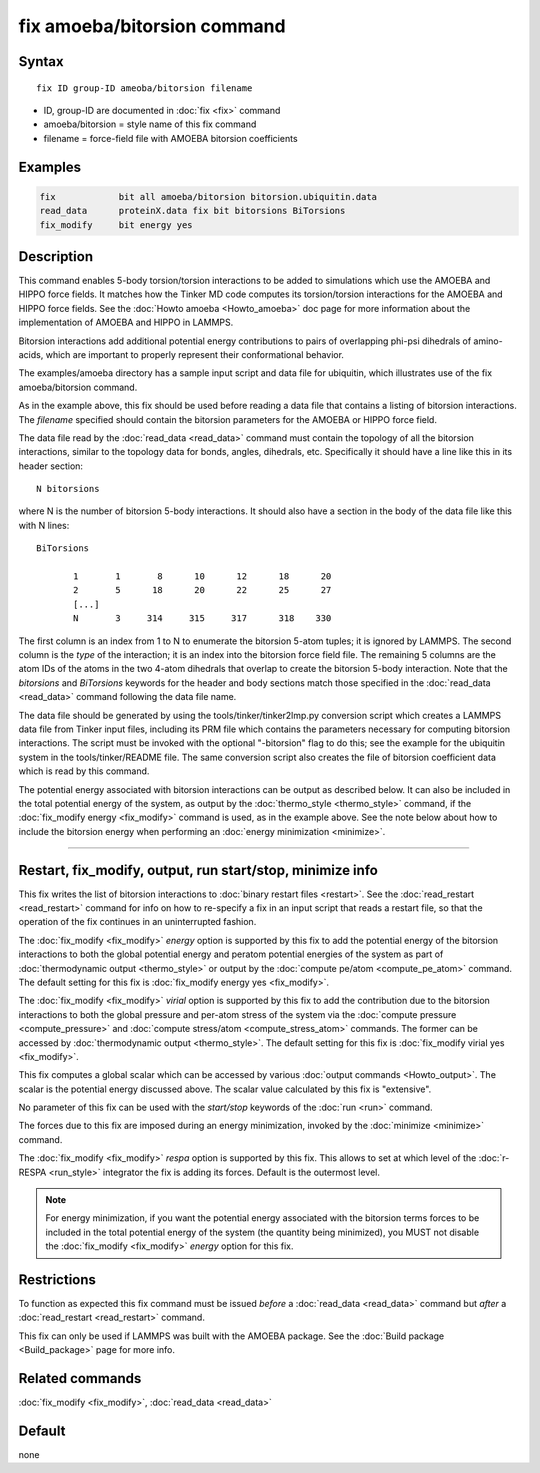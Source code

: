.. index:: fix amoeba/bitorsion

fix amoeba/bitorsion command
============================

Syntax
""""""

.. parsed-literal::

   fix ID group-ID ameoba/bitorsion filename

* ID, group-ID are documented in :doc:`fix <fix>` command
* amoeba/bitorsion = style name of this fix command
* filename = force-field file with AMOEBA bitorsion coefficients

Examples
""""""""

.. code-block:: LAMMPS

   fix            bit all amoeba/bitorsion bitorsion.ubiquitin.data
   read_data      proteinX.data fix bit bitorsions BiTorsions
   fix_modify     bit energy yes

Description
"""""""""""

This command enables 5-body torsion/torsion interactions to be added
to simulations which use the AMOEBA and HIPPO force fields.  It
matches how the Tinker MD code computes its torsion/torsion
interactions for the AMOEBA and HIPPO force fields.  See the
:doc:`Howto amoeba <Howto_amoeba>` doc page for more information about
the implementation of AMOEBA and HIPPO in LAMMPS.

Bitorsion interactions add additional potential energy contributions
to pairs of overlapping phi-psi dihedrals of amino-acids, which are
important to properly represent their conformational behavior.

The examples/amoeba directory has a sample input script and data file
for ubiquitin, which illustrates use of the fix amoeba/bitorsion
command.

As in the example above, this fix should be used before reading a data
file that contains a listing of bitorsion interactions.  The
*filename* specified should contain the bitorsion parameters for the
AMOEBA or HIPPO force field.

The data file read by the :doc:`read_data <read_data>` command must
contain the topology of all the bitorsion interactions, similar to the
topology data for bonds, angles, dihedrals, etc.  Specifically it
should have a line like this in its header section:

.. parsed-literal::

   N bitorsions

where N is the number of bitorsion 5-body interactions.  It should
also have a section in the body of the data file like this with N
lines:

.. parsed-literal::

   BiTorsions

          1       1       8      10      12      18      20
          2       5      18      20      22      25      27
          [...]
          N       3     314     315     317      318    330

The first column is an index from 1 to N to enumerate the bitorsion
5-atom tuples; it is ignored by LAMMPS.  The second column is the
*type* of the interaction; it is an index into the bitorsion force
field file.  The remaining 5 columns are the atom IDs of the atoms in
the two 4-atom dihedrals that overlap to create the bitorsion 5-body
interaction.  Note that the *bitorsions* and *BiTorsions* keywords for
the header and body sections match those specified in the
:doc:`read_data <read_data>` command following the data file name.

The data file should be generated by using the
tools/tinker/tinker2lmp.py conversion script which creates a LAMMPS
data file from Tinker input files, including its PRM file which
contains the parameters necessary for computing bitorsion
interactions.  The script must be invoked with the optional
"-bitorsion" flag to do this; see the example for the ubiquitin system
in the tools/tinker/README file.  The same conversion script also
creates the file of bitorsion coefficient data which is read by this
command.

The potential energy associated with bitorsion interactions can be
output as described below.  It can also be included in the total
potential energy of the system, as output by the :doc:`thermo_style
<thermo_style>` command, if the :doc:`fix_modify energy <fix_modify>`
command is used, as in the example above.  See the note below about
how to include the bitorsion energy when performing an :doc:`energy
minimization <minimize>`.

----------

Restart, fix_modify, output, run start/stop, minimize info
"""""""""""""""""""""""""""""""""""""""""""""""""""""""""""

This fix writes the list of bitorsion interactions to :doc:`binary
restart files <restart>`.  See the :doc:`read_restart <read_restart>`
command for info on how to re-specify a fix in an input script that
reads a restart file, so that the operation of the fix continues in an
uninterrupted fashion.

The :doc:`fix_modify <fix_modify>` *energy* option is supported by
this fix to add the potential energy of the bitorsion interactions to
both the global potential energy and peratom potential energies of the
system as part of :doc:`thermodynamic output <thermo_style>` or output
by the :doc:`compute pe/atom <compute_pe_atom>` command.  The default
setting for this fix is :doc:`fix_modify energy yes <fix_modify>`.

The :doc:`fix_modify <fix_modify>` *virial* option is supported by
this fix to add the contribution due to the bitorsion interactions to
both the global pressure and per-atom stress of the system via the
:doc:`compute pressure <compute_pressure>` and :doc:`compute
stress/atom <compute_stress_atom>` commands.  The former can be
accessed by :doc:`thermodynamic output <thermo_style>`.  The default
setting for this fix is :doc:`fix_modify virial yes <fix_modify>`.

This fix computes a global scalar which can be accessed by various
:doc:`output commands <Howto_output>`.  The scalar is the potential
energy discussed above.  The scalar value calculated by this fix is
"extensive".

No parameter of this fix can be used with the *start/stop* keywords of
the :doc:`run <run>` command.

The forces due to this fix are imposed during an energy minimization,
invoked by the :doc:`minimize <minimize>` command.

The :doc:`fix_modify <fix_modify>` *respa* option is supported by this
fix. This allows to set at which level of the :doc:`r-RESPA
<run_style>` integrator the fix is adding its forces. Default is the
outermost level.

.. note::

   For energy minimization, if you want the potential energy
   associated with the bitorsion terms forces to be included in the
   total potential energy of the system (the quantity being
   minimized), you MUST not disable the :doc:`fix_modify <fix_modify>`
   *energy* option for this fix.

Restrictions
""""""""""""

To function as expected this fix command must be issued *before* a
:doc:`read_data <read_data>` command but *after* a :doc:`read_restart
<read_restart>` command.

This fix can only be used if LAMMPS was built with the AMOEBA package.
See the :doc:`Build package <Build_package>` page for more info.

Related commands
""""""""""""""""

:doc:`fix_modify <fix_modify>`, :doc:`read_data <read_data>`

Default
"""""""

none
